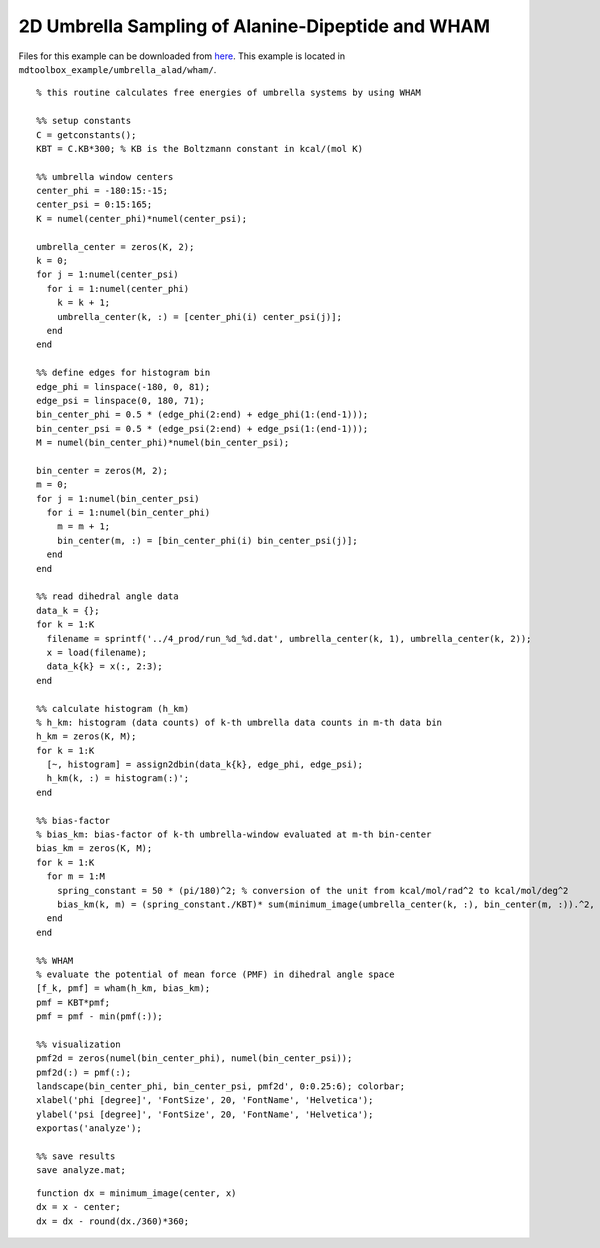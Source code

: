 .. alad_2D_umbrella_wham
.. highlight:: matlab

===========================================================================================
2D Umbrella Sampling of Alanine-Dipeptide and WHAM
===========================================================================================

Files for this example can be downloaded from `here <https://www.dropbox.com/s/5fu2t0ftlr8z3j6/mdtoolbox_example.tgz?dl=0>`_.
This example is located in ``mdtoolbox_example/umbrella_alad/wham/``.

::
  
  % this routine calculates free energies of umbrella systems by using WHAM
  
  %% setup constants
  C = getconstants();
  KBT = C.KB*300; % KB is the Boltzmann constant in kcal/(mol K)
  
  %% umbrella window centers
  center_phi = -180:15:-15;
  center_psi = 0:15:165;
  K = numel(center_phi)*numel(center_psi);
  
  umbrella_center = zeros(K, 2);
  k = 0;
  for j = 1:numel(center_psi)
    for i = 1:numel(center_phi)
      k = k + 1;
      umbrella_center(k, :) = [center_phi(i) center_psi(j)];
    end
  end
  
  %% define edges for histogram bin
  edge_phi = linspace(-180, 0, 81);
  edge_psi = linspace(0, 180, 71);
  bin_center_phi = 0.5 * (edge_phi(2:end) + edge_phi(1:(end-1)));
  bin_center_psi = 0.5 * (edge_psi(2:end) + edge_psi(1:(end-1)));
  M = numel(bin_center_phi)*numel(bin_center_psi);
  
  bin_center = zeros(M, 2);
  m = 0;
  for j = 1:numel(bin_center_psi)
    for i = 1:numel(bin_center_phi)
      m = m + 1;
      bin_center(m, :) = [bin_center_phi(i) bin_center_psi(j)];
    end
  end
  
  %% read dihedral angle data
  data_k = {};
  for k = 1:K
    filename = sprintf('../4_prod/run_%d_%d.dat', umbrella_center(k, 1), umbrella_center(k, 2));
    x = load(filename);
    data_k{k} = x(:, 2:3);
  end
  
  %% calculate histogram (h_km)
  % h_km: histogram (data counts) of k-th umbrella data counts in m-th data bin
  h_km = zeros(K, M);
  for k = 1:K
    [~, histogram] = assign2dbin(data_k{k}, edge_phi, edge_psi);
    h_km(k, :) = histogram(:)';
  end
  
  %% bias-factor
  % bias_km: bias-factor of k-th umbrella-window evaluated at m-th bin-center
  bias_km = zeros(K, M);
  for k = 1:K
    for m = 1:M
      spring_constant = 50 * (pi/180)^2; % conversion of the unit from kcal/mol/rad^2 to kcal/mol/deg^2
      bias_km(k, m) = (spring_constant./KBT)* sum(minimum_image(umbrella_center(k, :), bin_center(m, :)).^2, 2);
    end
  end
  
  %% WHAM
  % evaluate the potential of mean force (PMF) in dihedral angle space
  [f_k, pmf] = wham(h_km, bias_km);
  pmf = KBT*pmf;
  pmf = pmf - min(pmf(:));
  
  %% visualization
  pmf2d = zeros(numel(bin_center_phi), numel(bin_center_psi));
  pmf2d(:) = pmf(:);
  landscape(bin_center_phi, bin_center_psi, pmf2d', 0:0.25:6); colorbar;
  xlabel('phi [degree]', 'FontSize', 20, 'FontName', 'Helvetica');
  ylabel('psi [degree]', 'FontSize', 20, 'FontName', 'Helvetica');
  exportas('analyze');
  
  %% save results
  save analyze.mat;

::

  function dx = minimum_image(center, x)
  dx = x - center;
  dx = dx - round(dx./360)*360;

.. image:: ./images/pmf_wham2d.png
   :width: 90 %
   :alt: pmf
   :align: center

